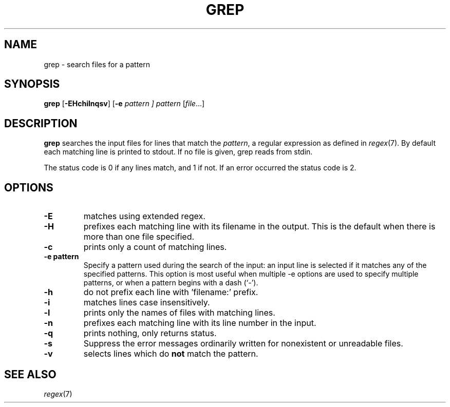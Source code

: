 .TH GREP 1 sbase\-VERSION
.SH NAME
grep \- search files for a pattern
.SH SYNOPSIS
.B grep
.RB [ \-EHchilnqsv ]
.RB [ \-e
.I pattern ]
.I pattern
.RI [ file ...]
.SH DESCRIPTION
.B grep
searches the input files for lines that match the
.IR pattern ,
a regular expression as defined in
.IR regex (7).
By default each matching line is printed to stdout.  If no file is given, grep
reads from stdin.
.P
The status code is 0 if any lines match, and 1 if not.  If an error occurred the
status code is 2.
.SH OPTIONS
.TP
.B \-E
matches using extended regex.
.TP
.B \-H
prefixes each matching line with its filename in the output. This is the
default when there is more than one file specified.
.TP
.B \-c
prints only a count of matching lines.
.TP
.B \-e pattern
Specify a pattern used during the search of the input: an input
line is selected if it matches any of the specified patterns.
This option is most useful when multiple -e options are used to
specify multiple patterns, or when a pattern begins with a dash
(`-').
.TP
.B \-h
do not prefix each line with 'filename:' prefix.
.TP
.B \-i
matches lines case insensitively.
.TP
.B \-l
prints only the names of files with matching lines.
.TP
.B \-n
prefixes each matching line with its line number in the input.
.TP
.B \-q
prints nothing, only returns status.
.TP
.B \-s
Suppress the error messages ordinarily written for nonexistent or unreadable files.
.TP
.B \-v
selects lines which do
.B not
match the pattern.
.SH SEE ALSO
.IR regex (7)
